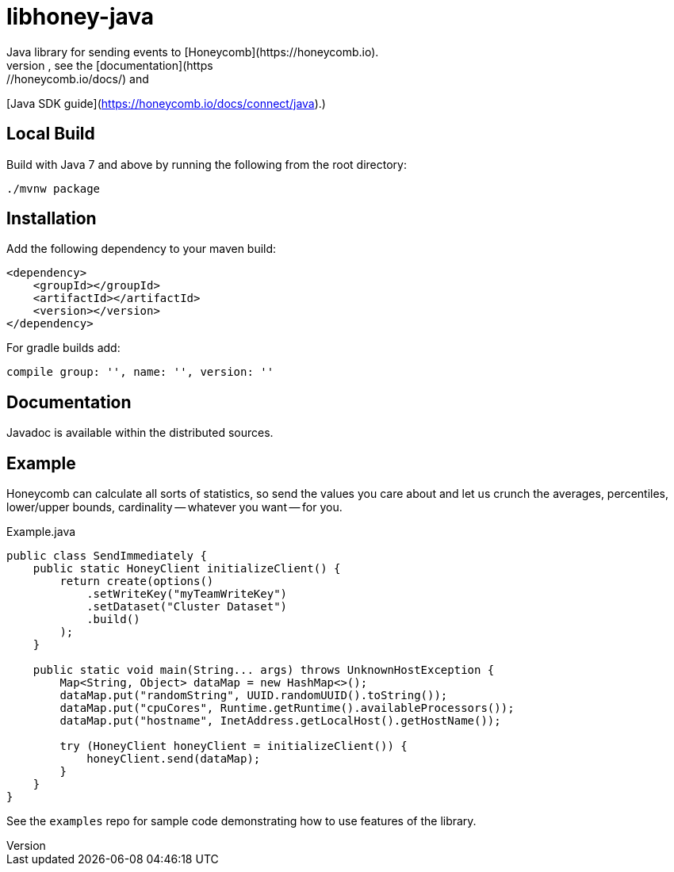 = libhoney-java
Java library for sending events to [Honeycomb](https://honeycomb.io).
For more information, see the [documentation](https://honeycomb.io/docs/) and
[Java SDK guide](https://honeycomb.io/docs/connect/java).)

== Local Build

Build with Java 7 and above by running the following from the root directory:
----
./mvnw package
----

== Installation

Add the following dependency to your maven build:
----
<dependency>
    <groupId></groupId>
    <artifactId></artifactId>
    <version></version>
</dependency>
----
For gradle builds add:
----
compile group: '', name: '', version: ''
----

== Documentation
Javadoc is available within the distributed sources.

== Example
Honeycomb can calculate all sorts of statistics, so send the values you care about and let us crunch the
averages, percentiles, lower/upper bounds, cardinality -- whatever you want -- for you.

.Example.java
[source,java]
----
public class SendImmediately {
    public static HoneyClient initializeClient() {
        return create(options()
            .setWriteKey("myTeamWriteKey")
            .setDataset("Cluster Dataset")
            .build()
        );
    }

    public static void main(String... args) throws UnknownHostException {
        Map<String, Object> dataMap = new HashMap<>();
        dataMap.put("randomString", UUID.randomUUID().toString());
        dataMap.put("cpuCores", Runtime.getRuntime().availableProcessors());
        dataMap.put("hostname", InetAddress.getLocalHost().getHostName());

        try (HoneyClient honeyClient = initializeClient()) {
            honeyClient.send(dataMap);
        }
    }
}
----

See the `examples` repo for sample code demonstrating how to use features of the library.
